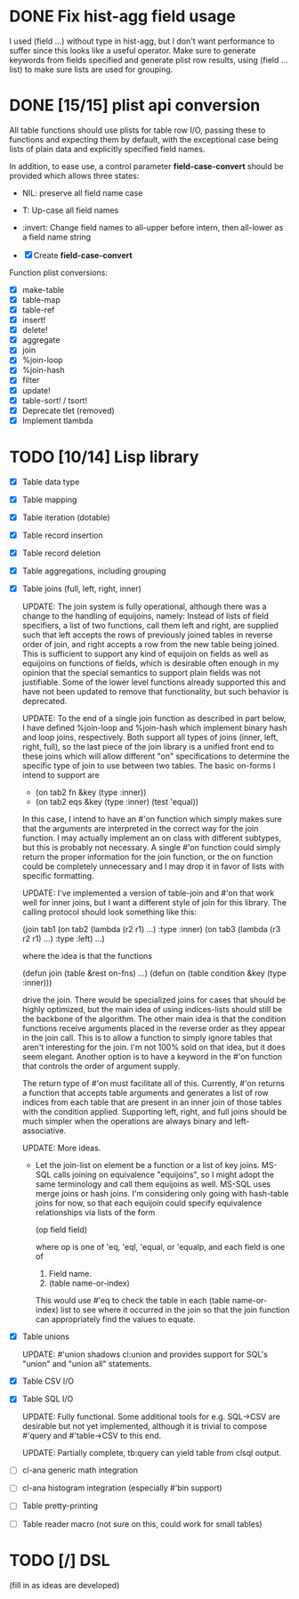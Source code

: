 * DONE Fix hist-agg field usage
I used (field ...) without type in hist-agg, but I don't want
performance to suffer since this looks like a useful operator.  Make
sure to generate keywords from fields specified and generate plist row
results, using (field ... list) to make sure lists are used for
grouping.

* DONE [15/15] plist api conversion
All table functions should use plists for table row I/O, passing these
to functions and expecting them by default, with the exceptional case
being lists of plain data and explicitly specified field names.

In addition, to ease use, a control parameter *field-case-convert*
should be provided which allows three states:

- NIL:     preserve all field name case
- T:       Up-case all field names
- :invert: Change field names to all-upper before intern, then
           all-lower as a field name string

- [X] Create *field-case-convert*

Function plist conversions:
- [X] make-table
- [X] table-map
- [X] table-ref
- [X] insert!
- [X] delete!
- [X] aggregate
- [X] join
- [X] %join-loop
- [X] %join-hash
- [X] filter
- [X] update!
- [X] table-sort! / tsort!
- [X] Deprecate tlet (removed)
- [X] Implement tlambda

* TODO [10/14] Lisp library
- [X] Table data type
- [X] Table mapping
- [X] Table iteration (dotable)
- [X] Table record insertion
- [X] Table record deletion
- [X] Table aggregations, including grouping
- [X] Table joins (full, left, right, inner)

  UPDATE: The join system is fully operational, although there was a
  change to the handling of equijoins, namely: Instead of lists of
  field specifiers, a list of two functions, call them left and right,
  are supplied such that left accepts the rows of previously joined
  tables in reverse order of join, and right accepts a row from the
  new table being joined.  This is sufficient to support any kind of
  equijoin on fields as well as equijoins on functions of fields,
  which is desirable often enough in my opinion that the special
  semantics to support plain fields was not justifiable.  Some of the
  lower level functions already supported this and have not been
  updated to remove that functionality, but such behavior is
  deprecated.

  UPDATE: To the end of a single join function as described in part
  below, I have defined %join-loop and %join-hash which implement
  binary hash and loop joins, respectively.  Both support all types of
  joins (inner, left, right, full), so the last piece of the join
  library is a unified front end to these joins which will allow
  different "on" specifications to determine the specific type of join
  to use between two tables.  The basic on-forms I intend to support
  are

  - (on tab2 fn &key (type :inner))
  - (on tab2 eqs &key (type :inner) (test 'equal))

  In this case, I intend to have an #'on function which simply makes
  sure that the arguments are interpreted in the correct way for the
  join function.  I may actually implement an on class with different
  subtypes, but this is probably not necessary.  A single #'on
  function could simply return the proper information for the join
  function, or the on function could be completely unnecessary and I
  may drop it in favor of lists with specific formatting.
  
  UPDATE: I've implemented
  a version of table-join and #'on that work well for inner joins, but
  I want a different style of join for this library.  The calling
  protocol should look something like this:

  (join tab1
      (on tab2
          (lambda (r2 r1)
            ...)
          :type :inner)
      (on tab3
          (lambda (r3 r2 r1)
            ...)
          :type :left)
      ...)

  where the idea is that the functions

  (defun join (table &rest on-fns) ...)
  (defun on (table condition &key (type :inner)))

  drive the join.  There would be specialized joins for cases that
  should be highly optimized, but the main idea of using indices-lists
  should still be the backbone of the algorithm.  The other main idea
  is that the condition functions receive arguments placed in the
  reverse order as they appear in the join call.  This is to allow a
  function to simply ignore tables that aren't interesting for the
  join.  I'm not 100% sold on that idea, but it does seem elegant.
  Another option is to have a keyword in the #'on function that
  controls the order of argument supply.

  The return type of #'on must facilitate all of this.  Currently,
  #'on returns a function that accepts table arguments and generates a
  list of row indices from each table that are present in an inner
  join of those tables with the condition applied.  Supporting left,
  right, and full joins should be much simpler when the operations are
  always binary and left-associative.

  UPDATE: More ideas.

  - Let the join-list on element be a function or a list of key joins.
    MS-SQL calls joining on equivalence "equijoins", so I might adopt
    the same terminology and call them equijoins as well.  MS-SQL uses
    merge joins or hash joins.  I'm considering only going with
    hash-table joins for now, so that each equijoin could specify
    equivalence relationships via lists of the form

    (op field field)

    where op is one of 'eq, 'eql, 'equal, or 'equalp, and each
    field is one of

    1. Field name.
    2. (table name-or-index)

    This would use #'eq to check the table in each (table
    name-or-index) list to see where it occurred in the join so that
    the join function can appropriately find the values to equate.
- [X] Table unions

   UPDATE: #'union shadows cl:union and provides support for SQL's
  "union" and "union all" statements.
- [X] Table CSV I/O
- [X] Table SQL I/O

  UPDATE: Fully functional.  Some additional tools for e.g. SQL->CSV
  are desirable but not yet implemented, although it is trivial to
  compose #'query and #'table->CSV to this end.
  
  UPDATE: Partially complete, tb:query can yield table from clsql
  output.
- [ ] cl-ana generic math integration
- [ ] cl-ana histogram integration (especially #'bin support)
- [ ] Table pretty-printing
- [ ] Table reader macro (not sure on this, could work for small
  tables)

* TODO [/] DSL
(fill in as ideas are developed)
